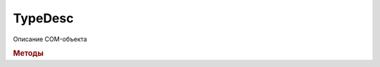 TypeDesc
========

Описание COM-объекта


.. rubric:: Методы

.. tabs::

    .. tab:: Все актуальные

        .. csv-table::
            :header: Информация об интерфейсе, Взаимодействие с полями и метода объекта

            :meth:`TypeDesc.GetInterfaceName`,   :meth:`TypeDesc.SetProperty`
            :meth:`TypeDesc.HasProperty`,        :meth:`TypeDesc.GetProperty`
            :meth:`TypeDesc.GetPropertiesNames`, :meth:`TypeDesc.CreateArgs`
            :meth:`TypeDesc.GetPropertyType`,    :meth:`TypeDesc.InvokeMethod`
            :meth:`TypeDesc.GetMethodsNames`,
            :meth:`TypeDesc.GetMethodDesc`,

    .. tab:: Информация об интерфейсе

        * :meth:`TypeDesc.GetInterfaceName`
        * :meth:`TypeDesc.HasProperty`
        * :meth:`TypeDesc.GetPropertiesNames`
        * :meth:`TypeDesc.GetPropertyType`
        * :meth:`TypeDesc.GetMethodsNames`
        * :meth:`TypeDesc.GetMethodDesc`

    . tab:: Взаимодействие с полями и метода объекта

        * :meth:`TypeDesc.SetProperty`
        * :meth:`TypeDesc.GetProperty`
        * :meth:`TypeDesc.CreateArgs`
        * :meth:`TypeDesc.InvokeMethod`


.. method:: TypeDesc.GetInterfaceName()

    Возвращает имя класса (реализуемого интерфейса) как оно описано в библиотеке типов для данного объекта


.. method:: TypeDesc.GetPropertiesNames()

    Возвращает :doc:`коллекцию <Collection>` строк с именами полей класса


.. method:: TypeDesc.HasProperty(PropertyName)

    :PropertyName: ``Регистрозависимая строка`` Имя свойства

    Возвращает булевой значение, говорящее, что у Com-объекта есть поле с указанным именем


.. method:: TypeDesc.GetPropertyType(PropertyName)

    :PropertyName: ``Регистрозависимая строка`` Имя свойства

    Возвращает имя типа, который имеет указанное свойство.
    Возможные типы перечислены `здесь <https://docs.microsoft.com/en-us/windows/win32/api/wtypes/ne-wtypes-varenum>`_ .
    Если указанного свойства у объекта нет, то вернётся пустая строка


.. method:: TypeDesc.SetProperty(PropertyName, Object)

    :PropertyName: ``Регистрозависимая строка`` название поля COM-объекта
    :Object:       ``Произвольный объект`` устанавливаемое значение

    Задаёт новое значение полю COM-объекта

    .. versionadded:: 5.29.9


.. method:: TypeDesc.GetProperty(PropertyName)

    :PropertyName: ``Регистрозависимая строка`` название поля COM-объекта

    Получает значение значение поля COM-объекта

    .. versionadded:: 5.29.9


.. method:: TypeDesc.GetMethodsNames()

    Возвращает :doc:`коллекцию <Collection>` строк с именами методов класса

    .. versionadded:: 5.29.9


.. method:: TypeDesc.GetMethodDesc(MethodName)

    :MethodName: ``Регистрозависимая строка`` Имя метода

    Возвращает :doc:`описание интерфейса метода <MethodDesc>` по имени метода

    .. versionadded:: 5.29.9


.. method:: TypeDesc.CreateArgs()

    Создаёт :doc:`набор аргументов <ArgPack>` для последующей передачи в метод

    .. versionadded:: 5.29.9


.. method:: TypeDesc.InvokeMethod(MethodName, Args)

    :MethodName: ``Регистрозависимая строка`` имя вызываемого метода
    :Args:       ``ArgPack`` набор аргументов, представленный объектом :doc:`ArgPack`

    Вызывает метод по его имени с переданными параметрами и возвращает результат его выполнения, если он есть. Неявного преобразования типов аргументов не происходит

    .. versionadded:: 5.29.9